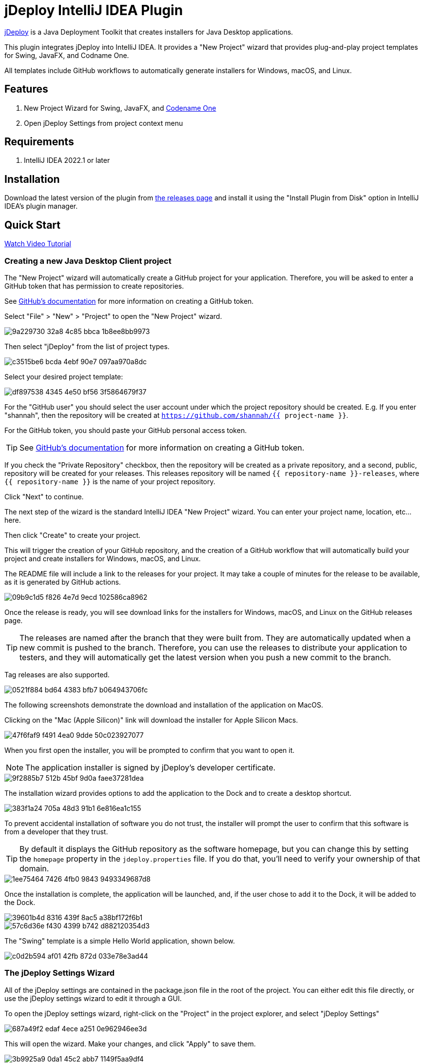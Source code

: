 = jDeploy IntelliJ IDEA Plugin

https://www.jdeploy.com[jDeploy] is a Java Deployment Toolkit that creates installers for Java Desktop applications.

This plugin integrates jDeploy into IntelliJ IDEA. It provides a "New Project" wizard that provides plug-and-play project templates for Swing, JavaFX, and Codname One.

All templates include GitHub workflows to automatically generate installers for Windows, macOS, and Linux.

== Features

. New Project Wizard for Swing, JavaFX, and https://www.codenameone.com[Codename One]
. Open jDeploy Settings from project context menu

== Requirements

. IntelliJ IDEA 2022.1 or later

== Installation

Download the latest version of the plugin from https://github.com/shannah/jdeploy-intellij-plugin/releases[the releases page] and install it using the "Install Plugin from Disk" option in IntelliJ IDEA's plugin manager.

== Quick Start

https://www.jdeploy.com/docs/intellij-plugin-tutorial/[Watch Video Tutorial]

=== Creating a new Java Desktop Client project

The "New Project" wizard will automatically create a GitHub project for your application.  Therefore, you will be asked to enter a GitHub token that has permission to create repositories.

See https://docs.github.com/en/enterprise-server@3.9/authentication/keeping-your-account-and-data-secure/managing-your-personal-access-tokens[GitHub's documentation] for more information on creating a GitHub token.

Select "File" > "New" > "Project" to open the "New Project" wizard.

image::https://github.com/shannah/jdeploy-intellij-plugin/assets/2677562/9a229730-32a8-4c85-bbca-1b8ee8bb9973[]

Then select "jDeploy" from the list of project types.

image::https://github.com/shannah/jdeploy-intellij-plugin/assets/2677562/c3515be6-bcda-4ebf-90e7-097aa970a8dc[]

Select your desired project template:

image::https://github.com/shannah/jdeploy-intellij-plugin/assets/2677562/df897538-4345-4e50-bf56-3f5864679f37[]

For the "GitHub user" you should select the user account under which the project repository should be created.  E.g. If you enter "shannah", then the repository will be created at `https://github.com/shannah/{{ project-name }}`.

For the GitHub token, you should paste your GitHub personal access token.

TIP: See https://docs.github.com/en/enterprise-server@3.9/authentication/keeping-your-account-and-data-secure/managing-your-personal-access-tokens[GitHub's documentation] for more information on creating a GitHub token.

If you check the "Private Repository" checkbox, then the repository will be created as a private repository, and a second, public, repository will be created for your releases.  This releases repository will be named `{{ repository-name }}-releases`, where `{{ repository-name }}` is the name of your project repository.

Click "Next" to continue.

The next step of the wizard is the standard IntelliJ IDEA "New Project" wizard.  You can enter your project name, location, etc... here.

Then click "Create" to create your project.

This will trigger the creation of your GitHub repository, and the creation of a GitHub workflow that will automatically build your project and create installers for Windows, macOS, and Linux.

The README file will include a link to the releases for your project.  It may take a couple of minutes for the release to be available, as it is generated by GitHub actions.

image::https://github.com/shannah/jdeploy-intellij-plugin/assets/2677562/09b9c1d5-f826-4e7d-9ecd-102586ca8962[]

Once the release is ready, you will see download links for the installers for Windows, macOS, and Linux on the GitHub releases page.

TIP: The releases are named after the branch that they were built from. They are automatically updated when a new commit is pushed to the branch.  Therefore, you can use the releases to distribute your application to testers, and they will automatically get the latest version when you push a new commit to the branch.

Tag releases are also supported.

image::https://github.com/shannah/jdeploy-intellij-plugin/assets/2677562/0521f884-bd64-4383-bfb7-b064943706fc[]

The following screenshots demonstrate the download and installation of the application on MacOS.

Clicking on the "Mac (Apple Silicon)" link will download the installer for Apple Silicon Macs.

image::https://github.com/shannah/jdeploy-intellij-plugin/assets/2677562/47f6faf9-f491-4ea0-9dde-50c023927077[]

When you first open the installer, you will be prompted to confirm that you want to open it.

NOTE: The application installer is signed by jDeploy's developer certificate.

image::https://github.com/shannah/jdeploy-intellij-plugin/assets/2677562/9f2885b7-512b-45bf-9d0a-faee37281dea[]

The installation wizard provides options to add the application to the Dock and to create a desktop shortcut.

image::https://github.com/shannah/jdeploy-intellij-plugin/assets/2677562/383f1a24-705a-48d3-91b1-6e816ea1c155[]

To prevent accidental installation of software you do not trust, the installer will prompt the user to confirm that this software is from a developer that they trust.

TIP: By default it displays the GitHub repository as the software homepage, but you can change this by setting the `homepage` property in the `jdeploy.properties` file.  If you do that, you'll need to verify your ownership of that domain.

image::https://github.com/shannah/jdeploy-intellij-plugin/assets/2677562/1ee75464-7426-4fb0-9843-9493349687d8[]

Once the installation is complete, the application will be launched, and, if the user chose to add it to the Dock, it will be added to the Dock.

image::https://github.com/shannah/jdeploy-intellij-plugin/assets/2677562/39601b4d-8316-439f-8ac5-a38bf172f6b1[]

image::https://github.com/shannah/jdeploy-intellij-plugin/assets/2677562/57c6d36e-f430-4399-b742-d882120354d3[]

The "Swing" template is a simple Hello World application, shown below.

image::https://github.com/shannah/jdeploy-intellij-plugin/assets/2677562/c0d2b594-af01-42fb-872d-033e78e3ad44[]

=== The jDeploy Settings Wizard

All of the jDeploy settings are contained in the package.json file in the root of the project.  You can either edit this file directly, or use the jDeploy settings wizard to edit it through a GUI.

To open the jDeploy settings wizard, right-click on the "Project" in the project explorer, and select "jDeploy Settings"

image::https://github.com/shannah/jdeploy-intellij-plugin/assets/2677562/687a49f2-edaf-4ece-a251-0e962946ee3d[]

This will open the wizard.  Make your changes, and click "Apply" to save them.

image::https://github.com/shannah/jdeploy-intellij-plugin/assets/2677562/3b9925a9-0da1-45c2-abb7-1149f5aa9df4[]

See https://www.jdeploy.com/docs/manual[the jDeploy manual] for more information on the settings.

